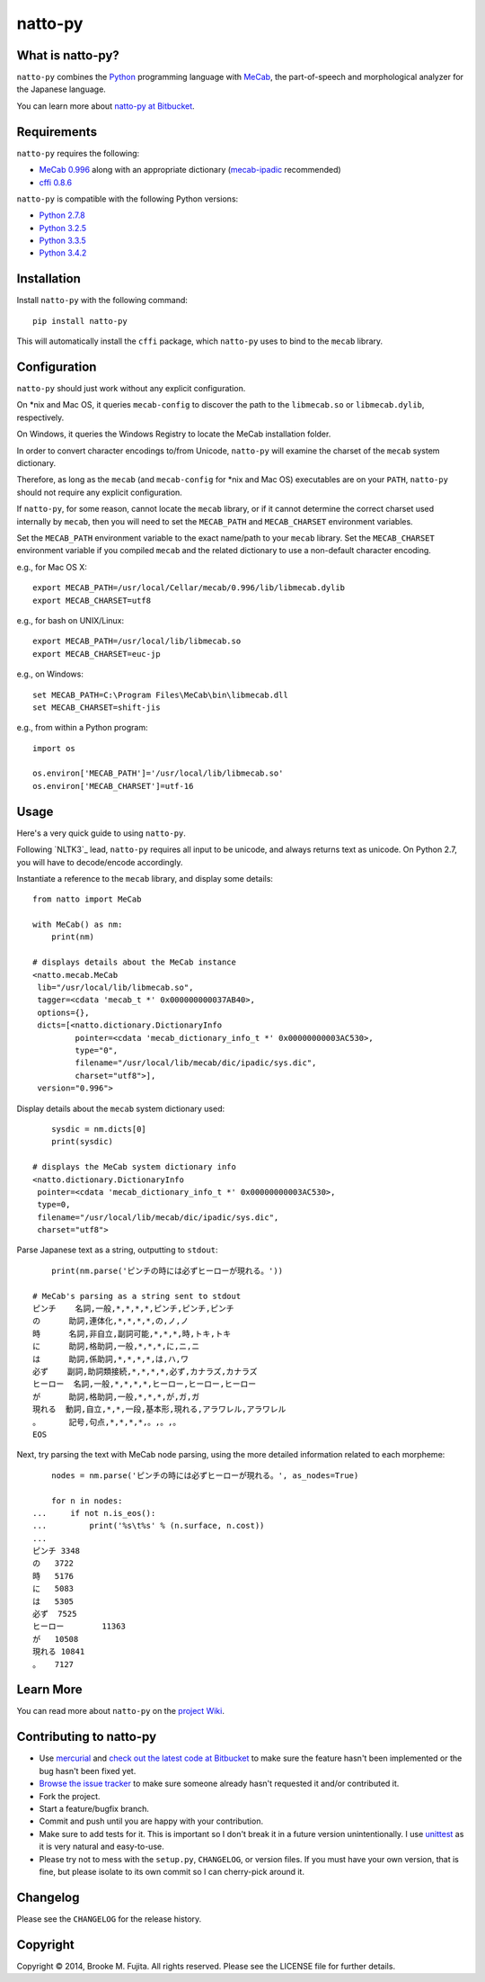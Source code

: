 natto-py
========

What is natto-py?
-----------------
``natto-py`` combines the Python_ programming language with MeCab_, the part-of-speech
and morphological analyzer for the Japanese language.

You can learn more about `natto-py at Bitbucket`_.

Requirements
-------------
``natto-py`` requires the following:

- `MeCab 0.996`_ along with an appropriate dictionary (`mecab-ipadic`_ recommended)
- `cffi 0.8.6`_

``natto-py`` is compatible with the following Python versions:

- `Python 2.7.8`_
- `Python 3.2.5`_
- `Python 3.3.5`_
- `Python 3.4.2`_

Installation
------------
Install ``natto-py`` with the following command::

    pip install natto-py

This will automatically install the ``cffi`` package, which ``natto-py`` uses to
bind to the ``mecab`` library.

Configuration
-------------
``natto-py`` should just work without any explicit configuration.

On \*nix and Mac OS, it queries ``mecab-config`` to discover the
path to the ``libmecab.so`` or ``libmecab.dylib``, respectively.

On Windows, it queries the Windows Registry to locate the MeCab 
installation folder.

In order to convert character encodings to/from Unicode, ``natto-py``
will examine the charset of the ``mecab`` system dictionary.

Therefore, as long as the ``mecab`` (and ``mecab-config`` for \*nix
and Mac OS) executables are on your ``PATH``, ``natto-py`` should
not require any explicit configuration.

If ``natto-py``, for some reason, cannot locate the ``mecab`` library,
or if it cannot determine the correct charset used internally by
``mecab``, then you will need to set the ``MECAB_PATH`` and ``MECAB_CHARSET``
environment variables. 

Set the ``MECAB_PATH`` environment variable to the exact name/path to your
``mecab`` library. Set the ``MECAB_CHARSET`` environment variable if you
compiled ``mecab`` and the related dictionary to use a non-default character
encoding.

e.g., for Mac OS X::

    export MECAB_PATH=/usr/local/Cellar/mecab/0.996/lib/libmecab.dylib
    export MECAB_CHARSET=utf8

e.g., for bash on UNIX/Linux::

    export MECAB_PATH=/usr/local/lib/libmecab.so
    export MECAB_CHARSET=euc-jp

e.g., on Windows::

    set MECAB_PATH=C:\Program Files\MeCab\bin\libmecab.dll
    set MECAB_CHARSET=shift-jis

e.g., from within a Python program::

    import os

    os.environ['MECAB_PATH']='/usr/local/lib/libmecab.so'
    os.environ['MECAB_CHARSET']=utf-16

Usage
-----
Here's a very quick guide to using ``natto-py``.

Following `NLTK3`_ lead, ``natto-py`` requires all input
to be unicode, and always returns text as unicode.
On Python 2.7, you will have to decode/encode accordingly.

Instantiate a reference to the ``mecab`` library, and display some details::

    from natto import MeCab

    with MeCab() as nm:
        print(nm)

    # displays details about the MeCab instance
    <natto.mecab.MeCab
     lib="/usr/local/lib/libmecab.so",
     tagger=<cdata 'mecab_t *' 0x000000000037AB40>,
     options={},
     dicts=[<natto.dictionary.DictionaryInfo
             pointer=<cdata 'mecab_dictionary_info_t *' 0x00000000003AC530>,
             type="0",
             filename="/usr/local/lib/mecab/dic/ipadic/sys.dic",
             charset="utf8">],
     version="0.996">

Display details about the ``mecab`` system dictionary used::

        sysdic = nm.dicts[0]
        print(sysdic)

    # displays the MeCab system dictionary info
    <natto.dictionary.DictionaryInfo
     pointer=<cdata 'mecab_dictionary_info_t *' 0x00000000003AC530>,
     type=0,
     filename="/usr/local/lib/mecab/dic/ipadic/sys.dic",
     charset="utf8">


Parse Japanese text as a string, outputting to ``stdout``::

        print(nm.parse('ピンチの時には必ずヒーローが現れる。'))

    # MeCab's parsing as a string sent to stdout
    ピンチ    名詞,一般,*,*,*,*,ピンチ,ピンチ,ピンチ
    の      助詞,連体化,*,*,*,*,の,ノ,ノ
    時      名詞,非自立,副詞可能,*,*,*,時,トキ,トキ
    に      助詞,格助詞,一般,*,*,*,に,ニ,ニ
    は      助詞,係助詞,*,*,*,*,は,ハ,ワ
    必ず    副詞,助詞類接続,*,*,*,*,必ず,カナラズ,カナラズ
    ヒーロー  名詞,一般,*,*,*,*,ヒーロー,ヒーロー,ヒーロー
    が      助詞,格助詞,一般,*,*,*,が,ガ,ガ
    現れる  動詞,自立,*,*,一段,基本形,現れる,アラワレル,アラワレル
    。      記号,句点,*,*,*,*,。,。,。
    EOS

Next, try parsing the text with MeCab node parsing, using the more detailed
information related to each morpheme::

        nodes = nm.parse('ピンチの時には必ずヒーローが現れる。', as_nodes=True)

        for n in nodes:
    ...     if not n.is_eos():
    ...         print('%s\t%s' % (n.surface, n.cost))
    ...
    ピンチ	3348
    の	3722
    時	5176
    に	5083
    は	5305
    必ず	7525
    ヒーロー	11363
    が	10508
    現れる	10841
    。	7127

Learn More
----------
You can read more about ``natto-py`` on the `project Wiki`_.

Contributing to natto-py
------------------------
- Use mercurial_ and `check out the latest code at Bitbucket`_ to make sure the
  feature hasn't been implemented or the bug hasn't been fixed yet.
- `Browse the issue tracker`_ to make sure someone already hasn't requested it
  and/or contributed it.
- Fork the project.
- Start a feature/bugfix branch.
- Commit and push until you are happy with your contribution.
- Make sure to add tests for it. This is important so I don't break it in a
  future version unintentionally. I use unittest_ as it is very natural
  and easy-to-use.
- Please try not to mess with the ``setup.py``, ``CHANGELOG``, or version
  files. If you must have your own version, that is fine, but please isolate
  to its own commit so I can cherry-pick around it.

Changelog
---------
Please see the ``CHANGELOG`` for the release history.

Copyright
---------
Copyright |copy| 2014, Brooke M. Fujita. All rights reserved. Please see the
LICENSE file for further details.

.. _Python: http://www.python.org/
.. _MeCab: http://mecab.googlecode.com/svn/trunk/mecab/doc/index.html
.. _mecab-ipadic: http://mecab.googlecode.com/files/mecab-ipadic-2.7.0-20070801.tar.gz
.. _natto-py at Bitbucket: https://bitbucket.org/buruzaemon/natto-py
.. _MeCab 0.996: http://code.google.com/p/mecab/downloads/list
.. _cffi 0.8.6: https://bitbucket.org/cffi/cffi
.. _Python 2.7.8: https://www.python.org/download/releases/2.7.8/
.. _Python 3.2.5: https://www.python.org/download/releases/3.2.5/
.. _Python 3.3.5: https://www.python.org/download/releases/3.3.5/
.. _Python 3.4.2: https://www.python.org/downloads/release/python-342/
.. _NTLK3: https://github.com/nltk/nltk/wiki/Porting-your-code-to-NLTK-3.0
.. _project Wiki: https://bitbucket.org/buruzaemon/natto-py/wiki/Home
.. _mercurial: http://mercurial.selenic.com/
.. _check out the latest code at Bitbucket: https://bitbucket.org/buruzaemon/natto-py/src
.. _Browse the issue tracker: https://bitbucket.org/buruzaemon/natto-py/issues?status=new&status=open
.. _unittest: http://pythontesting.net/framework/unittest/unittest-introduction/
.. |copy| unicode:: 0xA9 .. copyright sign
